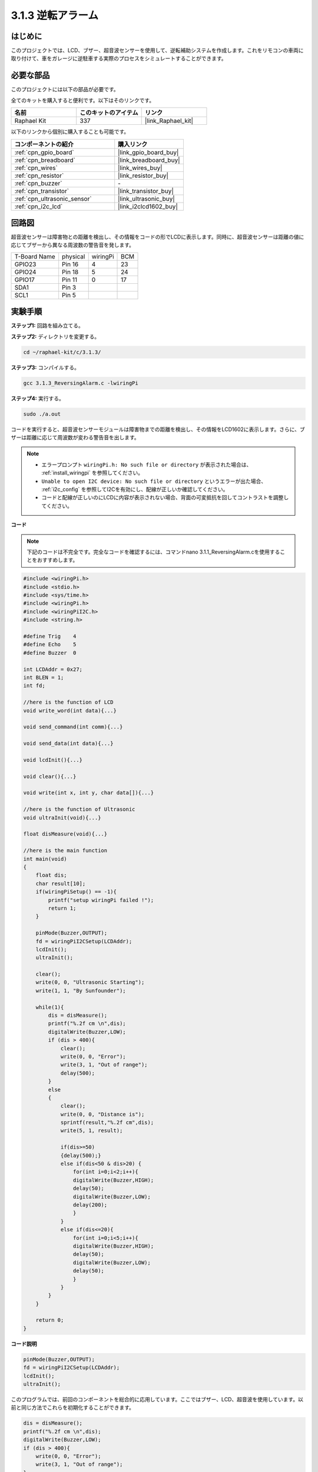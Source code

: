.. _3.1.3_c:

3.1.3 逆転アラーム
~~~~~~~~~~~~~~~~~~~~~~~~~~~

はじめに
-------------

このプロジェクトでは、LCD、ブザー、超音波センサーを使用して、逆転補助システムを作成します。これをリモコンの車両に取り付けて、車をガレージに逆駐車する実際のプロセスをシミュレートすることができます。

必要な部品
------------------------------

このプロジェクトには以下の部品が必要です。

.. image:: ../img/list_Reversing_Alarm.png
    :align: center

全てのキットを購入すると便利です。以下はそのリンクです。

.. list-table::
    :widths: 20 20 20
    :header-rows: 1

    *   - 名前
        - このキットのアイテム
        - リンク
    *   - Raphael Kit
        - 337
        - |link_Raphael_kit|

以下のリンクから個別に購入することも可能です。

.. list-table::
    :widths: 30 20
    :header-rows: 1

    *   - コンポーネントの紹介
        - 購入リンク

    *   - :ref:`cpn_gpio_board`
        - |link_gpio_board_buy|
    *   - :ref:`cpn_breadboard`
        - |link_breadboard_buy|
    *   - :ref:`cpn_wires`
        - |link_wires_buy|
    *   - :ref:`cpn_resistor`
        - |link_resistor_buy|
    *   - :ref:`cpn_buzzer`
        - \-
    *   - :ref:`cpn_transistor`
        - |link_transistor_buy|
    *   - :ref:`cpn_ultrasonic_sensor`
        - |link_ultrasonic_buy|
    *   - :ref:`cpn_i2c_lcd`
        - |link_i2clcd1602_buy|

回路図
--------------------

超音波センサーは障害物との距離を検出し、その情報をコードの形でLCDに表示します。同時に、超音波センサーは距離の値に応じてブザーから異なる周波数の警告音を発します。

============ ======== ======== ===
T-Board Name physical wiringPi BCM
GPIO23       Pin 16   4        23
GPIO24       Pin 18   5        24
GPIO17       Pin 11   0        17
SDA1         Pin 3             
SCL1         Pin 5             
============ ======== ======== ===

.. image:: ../img/Schematic_three_one3.png
   :align: center

実験手順
------------------------

**ステップ1:** 回路を組み立てる。

.. image:: ../img/image242.png

**ステップ2:** ディレクトリを変更する。

.. raw:: html

   <run></run>

.. code-block:: 

    cd ~/raphael-kit/c/3.1.3/

**ステップ3:** コンパイルする。

.. raw:: html

   <run></run>

.. code-block:: 

    gcc 3.1.3_ReversingAlarm.c -lwiringPi

**ステップ4:** 実行する。

.. raw:: html

   <run></run>

.. code-block:: 

    sudo ./a.out

コードを実行すると、超音波センサーモジュールは障害物までの距離を検出し、その情報をLCD1602に表示します。さらに、ブザーは距離に応じて周波数が変わる警告音を出します。

.. note::

    * エラープロンプト ``wiringPi.h: No such file or directory`` が表示された場合は、 :ref:`install_wiringpi` を参照してください。
    * ``Unable to open I2C device: No such file or directory`` というエラーが出た場合、 :ref:`i2c_config` を参照してI2Cを有効にし、配線が正しいか確認してください。
    * コードと配線が正しいのにLCDに内容が表示されない場合、背面の可変抵抗を回してコントラストを調整してください。

**コード**

.. note::
    下記のコードは不完全です。完全なコードを確認するには、コマンドnano 3.1.1_ReversingAlarm.cを使用することをおすすめします。

.. code-block:: c

    #include <wiringPi.h>
    #include <stdio.h>
    #include <sys/time.h>
    #include <wiringPi.h>
    #include <wiringPiI2C.h>
    #include <string.h>

    #define Trig    4
    #define Echo    5
    #define Buzzer  0

    int LCDAddr = 0x27;
    int BLEN = 1;
    int fd;

    //here is the function of LCD
    void write_word(int data){...}

    void send_command(int comm){...}

    void send_data(int data){...}

    void lcdInit(){...}

    void clear(){...}

    void write(int x, int y, char data[]){...}

    //here is the function of Ultrasonic
    void ultraInit(void){...}

    float disMeasure(void){...}

    //here is the main function
    int main(void)
    {
        float dis;
        char result[10];
        if(wiringPiSetup() == -1){ 
            printf("setup wiringPi failed !");
            return 1;
        }

        pinMode(Buzzer,OUTPUT);
        fd = wiringPiI2CSetup(LCDAddr);
        lcdInit();
        ultraInit();

        clear();
        write(0, 0, "Ultrasonic Starting"); 
        write(1, 1, "By Sunfounder");   

        while(1){
            dis = disMeasure();
            printf("%.2f cm \n",dis);
            digitalWrite(Buzzer,LOW);
            if (dis > 400){
                clear();
                write(0, 0, "Error");
                write(3, 1, "Out of range");    
                delay(500);
            }
            else
            {
                clear();
                write(0, 0, "Distance is");
                sprintf(result,"%.2f cm",dis);
                write(5, 1, result);

                if(dis>=50)
                {delay(500);}
                else if(dis<50 & dis>20) {
                    for(int i=0;i<2;i++){
                    digitalWrite(Buzzer,HIGH);
                    delay(50);
                    digitalWrite(Buzzer,LOW);
                    delay(200);
                    }
                }
                else if(dis<=20){
                    for(int i=0;i<5;i++){
                    digitalWrite(Buzzer,HIGH);
                    delay(50);
                    digitalWrite(Buzzer,LOW);
                    delay(50);
                    }
                }
            }   
        }

        return 0;
    }

**コード説明**

.. code-block:: c

    pinMode(Buzzer,OUTPUT);
    fd = wiringPiI2CSetup(LCDAddr);
    lcdInit();
    ultraInit();

このプログラムでは、前回のコンポーネントを総合的に応用しています。ここではブザー、LCD、超音波を使用しています。以前と同じ方法でこれらを初期化することができます。

.. code-block:: c

    dis = disMeasure();
    printf("%.2f cm \n",dis);
    digitalWrite(Buzzer,LOW);
    if (dis > 400){
        write(0, 0, "Error");
        write(3, 1, "Out of range");    
    }
    else
    {
        write(0, 0, "Distance is");
        sprintf(result,"%.2f cm",dis);
        write(5, 1, result);
    }

ここでは超音波センサの値を取得し、計算を通じて距離を取得します。

距離の値が検出される範囲値よりも大きい場合、LCDにエラーメッセージが表示されます。そして、距離の値が範囲内であれば、対応する結果が出力されます。

.. code-block:: c

    sprintf(result,"%.2f cm",dis);

LCDの出力モードは文字型のみをサポートしているため、変数disにはfloat型の値が格納されているので、sprintf()を使用する必要があります。この関数はfloat型の値を文字に変換し、文字変数result[]に格納します。%.2fは小数点以下2桁を保持することを意味します。

.. code-block:: c

    if(dis>=50)
    {delay(500);}
    else if(dis<50 & dis>20) {
        for(int i=0;i<2;i++){
        digitalWrite(Buzzer,HIGH);
        delay(50);
        digitalWrite(Buzzer,LOW);
        delay(200);
        }
    }
    else if(dis<=20){
        for(int i=0;i<5;i++){
        digitalWrite(Buzzer,HIGH);
        delay(50);
        digitalWrite(Buzzer,LOW);
        delay(50);
        }
    }

この判定条件はブザーの音を制御するために使用されます。距離の違いにより、3つのケースに分けられ、それぞれで異なる音の周波数が出力されます。delayの合計値が500であるため、すべてのケースで超音波センサーに500msの間隔を提供できます。

現象の画像
--------------------

.. image:: ../img/image243.jpeg
   :align: center